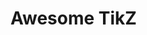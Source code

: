 * Awesome TikZ

[[http://awesome.es][https://cdn.rawgit.com/sindresorhus/awesome/master/media/badge.svg]]
